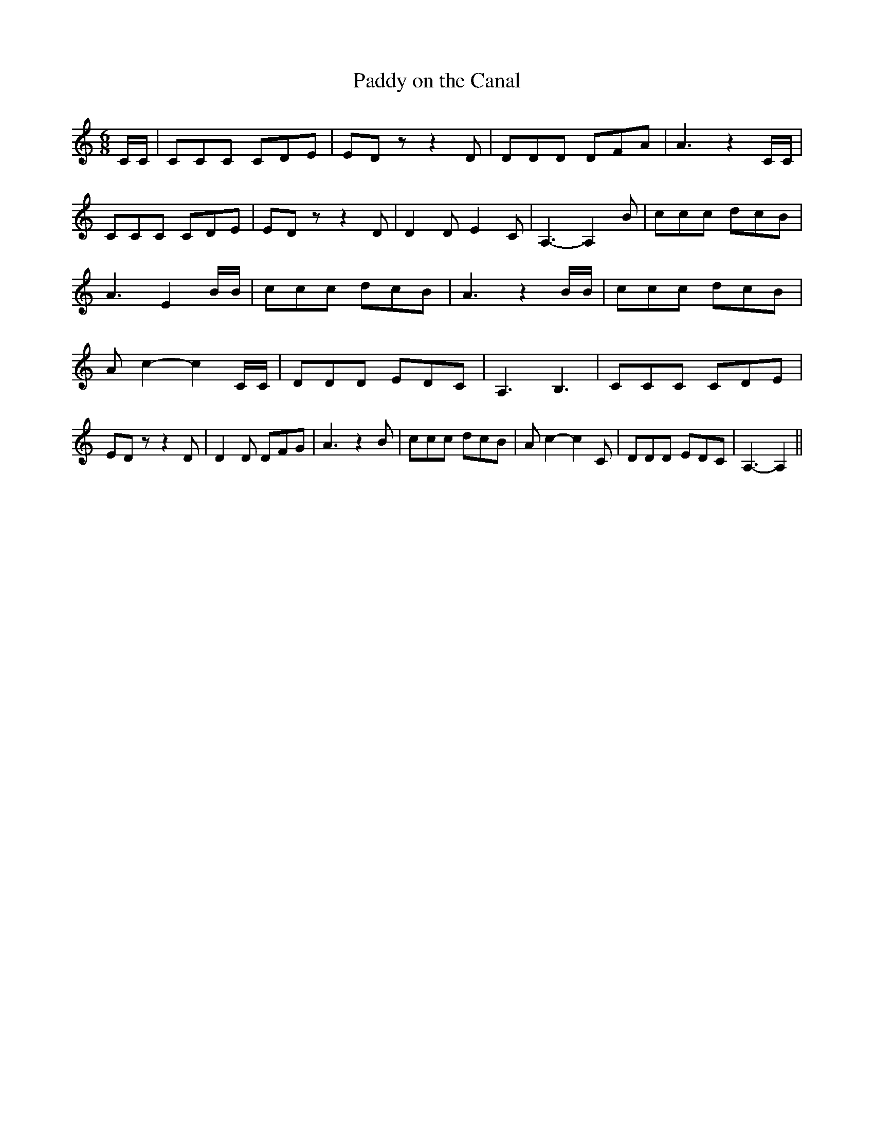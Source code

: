 % Generated more or less automatically by swtoabc by Erich Rickheit KSC
X:1
T:Paddy on the Canal
M:6/8
L:1/8
K:C
 C/2C/2| CCC CDE| ED z z2 D| DDD DFA| A3 z2 C/2C/2| CCC CDE| ED z z2 D|\
 D2 D E2 C| A,3- A,2 B| ccc dcB| A3 E2 B/2B/2| ccc dcB| A3 z2 B/2B/2|\
 ccc dcB| A c2- c2 C/2C/2| DDD EDC| A,3 B,3| CCC CDE| ED z z2 D| D2 D DFG|\
 A3 z2 B| ccc dcB| A c2- c2 C| DDD EDC| A,3- A,2||

